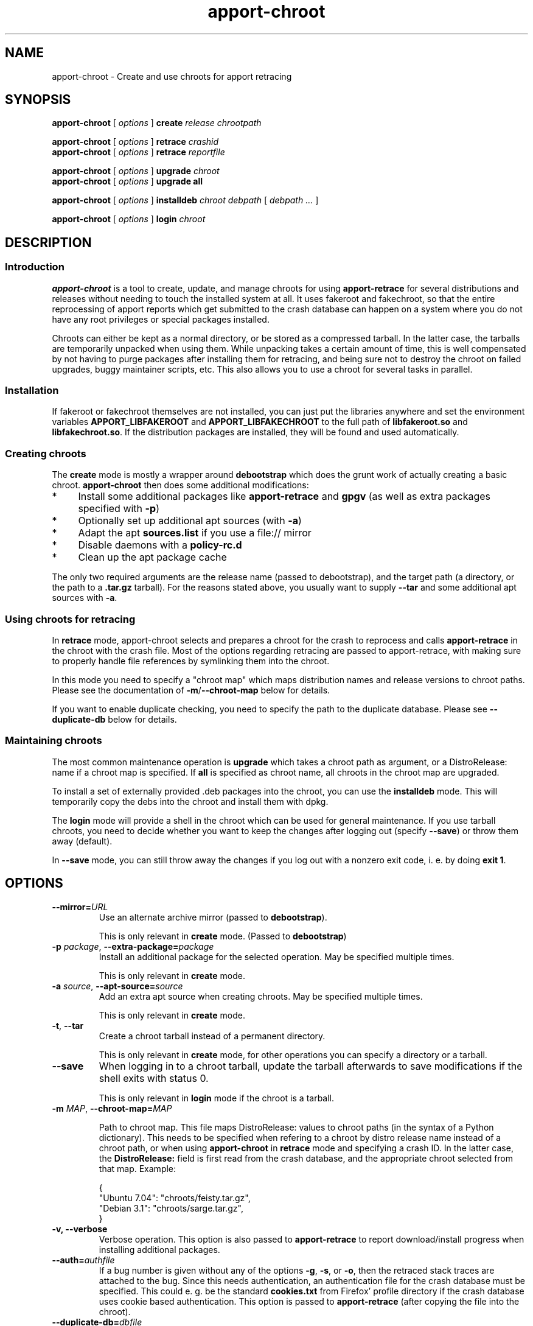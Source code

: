 .TH apport\-chroot 1 "August 11, 2007" "Martin Pitt"

.SH NAME

apport\-chroot \- Create and use chroots for apport retracing

.SH SYNOPSIS

.B apport\-chroot 
[
.I options
]
.B create
.I release chrootpath

.B apport\-chroot 
[
.I options
]
.B retrace
.I crashid
.br
.B apport\-chroot 
[
.I options
]
.B retrace
.I reportfile

.B apport\-chroot 
[
.I options
]
.B upgrade
.I chroot
.br
.B apport\-chroot 
[
.I options
]
.B upgrade all

.B apport\-chroot 
[
.I options
]
.B installdeb
.I chroot debpath
[
.I debpath ...
]

.B apport\-chroot 
[
.I options
]
.B login
.I chroot

.SH DESCRIPTION

.SS Introduction

.B apport\-chroot
is a tool to create, update, and manage chroots for using
.B apport\-retrace
for several distributions and releases without needing to touch the
installed system at all. It uses fakeroot and fakechroot, so that the
entire reprocessing of apport reports which get submitted to the crash
database can happen on a system where you do not have any root
privileges or special packages installed.

Chroots can either be kept as a normal directory, or be stored as a
compressed tarball. In the latter case, the tarballs are temporarily
unpacked when using them. While unpacking takes a certain amount of
time, this is well compensated by not having to purge packages after
installing them for retracing, and being sure not to destroy the
chroot on failed upgrades, buggy maintainer scripts, etc. This also
allows you to use a chroot for several tasks in parallel.

.SS Installation

If fakeroot or fakechroot themselves are not installed, you can just
put the libraries anywhere and set the environment variables
.B APPORT_LIBFAKEROOT
and
.B APPORT_LIBFAKECHROOT
to the full path of
.B libfakeroot.so
and
.B libfakechroot.so\fR. If the distribution packages are installed,
they will be found and used automatically.

.SS Creating chroots

The
.B create
mode is mostly a wrapper around
.B debootstrap
which does the grunt work of actually creating a basic chroot.
.B apport\-chroot
then does some additional modifications:

.IP * 4
Install some additional packages like
.B apport-retrace
and
.B gpgv
(as well as extra packages specified with
.B \-p\fR)

.IP * 4
Optionally set up additional apt sources (with
.B \-a\fR)

.IP * 4
Adapt the apt
.B sources.list
if you use a file:// mirror

.IP * 4
Disable daemons with a
.B policy\-rc.d

.IP * 4
Clean up the apt package cache

.PP
The only two required arguments are the release name (passed to
debootstrap), and the target path (a directory, or the path to a
.B .tar.gz
tarball). For the reasons stated above, you usually want to supply
.B \-\-tar
and some additional apt sources with
.B \-a\fR.

.SS Using chroots for retracing

In
.B retrace
mode, apport\-chroot selects and prepares a chroot for the crash to
reprocess and calls
.B apport\-retrace
in the chroot with the crash file. Most of the options regarding
retracing are passed to apport\-retrace, with making sure to properly
handle file references by symlinking them into the chroot.

In this mode you need to specify a "chroot map" which maps
distribution names and release versions to chroot paths. Please see
the documentation of
.B \-m\fR/\fB\-\-chroot\-map
below for details.

If you want to enable duplicate checking, you need to specify the path
to the duplicate database. Please see
.B \-\-duplicate\-db
below for details.

.SS Maintaining chroots

The most common maintenance operation is
.B upgrade
which takes a chroot path as argument, or a DistroRelease: name if a
chroot map is specified. If
.B all
is specified as chroot name, all chroots in the chroot map are
upgraded.

To install a set of externally provided .deb packages into the chroot,
you can use the
.B installdeb
mode. This will temporarily copy the debs into the chroot and install
them with dpkg.

The
.B login
mode will provide a shell in the chroot which can be used for general
maintenance. If you use tarball chroots, you need to decide whether
you want to keep the changes after logging out (specify
.B \-\-save\fR) or throw them away (default).

In 
.B \-\-save
mode, you can still throw away the changes if you log out with a
nonzero exit code, i. e. by doing
.B exit 1\fR.

.SH OPTIONS

.TP
.B \-\-mirror=\fIURL	
Use an alternate archive mirror (passed to
.B debootstrap\fR). 

This is only relevant in
.B create
mode. (Passed to
.B debootstrap\fR)

.TP
.B \-p \fIpackage\fR, \fB\-\-extra\-package=\fIpackage
Install an additional package for the selected operation. May be
specified multiple times.

This is only relevant in
.B create
mode.

.TP
.B \-a \fIsource\fR, \fB\-\-apt\-source=\fIsource
Add an extra apt source when creating chroots. May be specified
multiple times.

This is only relevant in
.B create
mode.

.TP
.B \-t\fR, \fB\-\-tar
Create a chroot tarball instead of a permanent directory.

This is only relevant in
.B create
mode, for other operations you can specify a directory or a tarball.

.TP
.B \-\-save
When logging in to a chroot tarball, update the tarball afterwards to
save modifications if the shell exits with status 0.

This is only relevant in
.B login
mode if the chroot is a tarball.

.TP
.B \-m \fIMAP\fR, \fB\-\-chroot\-map=\fIMAP

Path to chroot map. This file maps DistroRelease: values to chroot
paths (in the syntax of a Python dictionary). This needs to be
specified when refering to a chroot by distro release name instead of
a chroot path, or when using
.B apport\-chroot
in
.B retrace
mode and specifying a crash ID. In the latter case, the
.B DistroRelease: 
field is first read from the crash database, and the appropriate
chroot selected from that map. Example:

.IP
{
    "Ubuntu 7.04": "chroots/feisty.tar.gz",
    "Debian 3.1": "chroots/sarge.tar.gz",
.br
}

.TP
.B \-v, \-\-verbose
Verbose operation. This option is also passed to
.B apport\-retrace
to report download/install progress when installing additional
packages.

.TP
.B \-\-auth=\fIauthfile
If a bug number is given without any of the options
.B \-g\fR,
.B \-s\fR, or
.B \-o\fR,
then the retraced stack traces are attached to the bug.
Since this needs authentication, an authentication file for the crash
database must be specified. This could e. g. be the standard
.B cookies.txt
from Firefox' profile directory if the crash database uses
cookie based authentication. This option is passed to
.B apport\-retrace
(after copying the file into the chroot).

.TP
.B \-\-duplicate\-db=\fIdbfile
Specify path to the duplicate check database (in SQLite format). The
database will be created and initialized if it does not exist. This
option is passed to
.B apport\-retrace
(after linking the file into the chroot).

If not specified,
.B apport\-retrace
will not check for duplicates.

.TP
.B \-\-confirm\-attach
Display retraced stack traces and ask for confirmation before
uploading them to the bug report. This option is ignored when
retracing report files. This option is just passed to
.B apport-retrace\fR.

.TP
.B \-h, \-\-help
Print a short online help that documents all options.

.SH AUTHOR
.B apport
and the accompanying tools are developed by Martin Pitt
<martin.pitt@ubuntu.com>.
